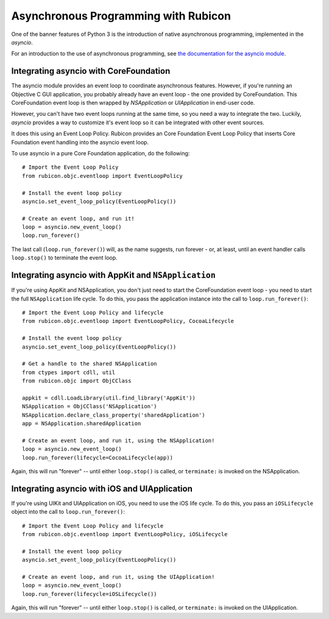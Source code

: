 =====================================
Asynchronous Programming with Rubicon
=====================================

One of the banner features of Python 3 is the introduction of native
asynchronous programming, implemented in the `asyncio`.

For an introduction to the use of asynchronous programming, see `the
documentation for the asyncio module
<https://docs.python.org/3/library/asyncio.html>`__.

Integrating asyncio with CoreFoundation
=======================================

The asyncio module provides an event loop to coordinate asynchronous features.
However, if you're running an Objective C GUI application, you probably
already have an event loop - the one provided by CoreFoundation. This
CoreFoundation event loop is then wrapped by `NSApplication` or
`UIApplication` in end-user code.

However, you can't have two event loops running at the same time, so you need
a way to integrate the two. Luckily, `asyncio` provides a way to customize
it's event loop so it can be integrated with other event sources.

It does this using an Event Loop Policy. Rubicon provides an Core Foundation
Event Loop Policy that inserts Core Foundation event handling into the asyncio
event loop.

To use asyncio in a pure Core Foundation application, do the following::

    # Import the Event Loop Policy
    from rubicon.objc.eventloop import EventLoopPolicy

    # Install the event loop policy
    asyncio.set_event_loop_policy(EventLoopPolicy())

    # Create an event loop, and run it!
    loop = asyncio.new_event_loop()
    loop.run_forever()

The last call (``loop.run_forever()``) will, as the name suggests, run forever
- or, at least, until an event handler calls ``loop.stop()`` to terminate the
event loop.

Integrating asyncio with AppKit and ``NSApplication``
=====================================================

If you're using AppKit and NSApplication, you don't just need to start the
CoreFoundation event loop - you need to start the full ``NSApplication``
life cycle. To do this, you pass the application instance into the call to
``loop.run_forever()``::

    # Import the Event Loop Policy and lifecycle
    from rubicon.objc.eventloop import EventLoopPolicy, CocoaLifecycle

    # Install the event loop policy
    asyncio.set_event_loop_policy(EventLoopPolicy())

    # Get a handle to the shared NSApplication
    from ctypes import cdll, util
    from rubicon.objc import ObjCClass

    appkit = cdll.LoadLibrary(util.find_library('AppKit'))
    NSApplication = ObjCClass('NSApplication')
    NSApplication.declare_class_property('sharedApplication')
    app = NSApplication.sharedApplication

    # Create an event loop, and run it, using the NSApplication!
    loop = asyncio.new_event_loop()
    loop.run_forever(lifecycle=CocoaLifecycle(app))

Again, this will run "forever" -- until either ``loop.stop()`` is called, or
``terminate:`` is invoked on the NSApplication.

Integrating asyncio with iOS and UIApplication
==============================================

If you're using UIKit and UIApplication on iOS, you need to use the iOS
life cycle. To do this, you pass an ``iOSLifecycle`` object into the call to
``loop.run_forever()``::

    # Import the Event Loop Policy and lifecycle
    from rubicon.objc.eventloop import EventLoopPolicy, iOSLifecycle

    # Install the event loop policy
    asyncio.set_event_loop_policy(EventLoopPolicy())

    # Create an event loop, and run it, using the UIApplication!
    loop = asyncio.new_event_loop()
    loop.run_forever(lifecycle=iOSLifecycle())

Again, this will run "forever" -- until either ``loop.stop()`` is called, or
``terminate:`` is invoked on the UIApplication.

